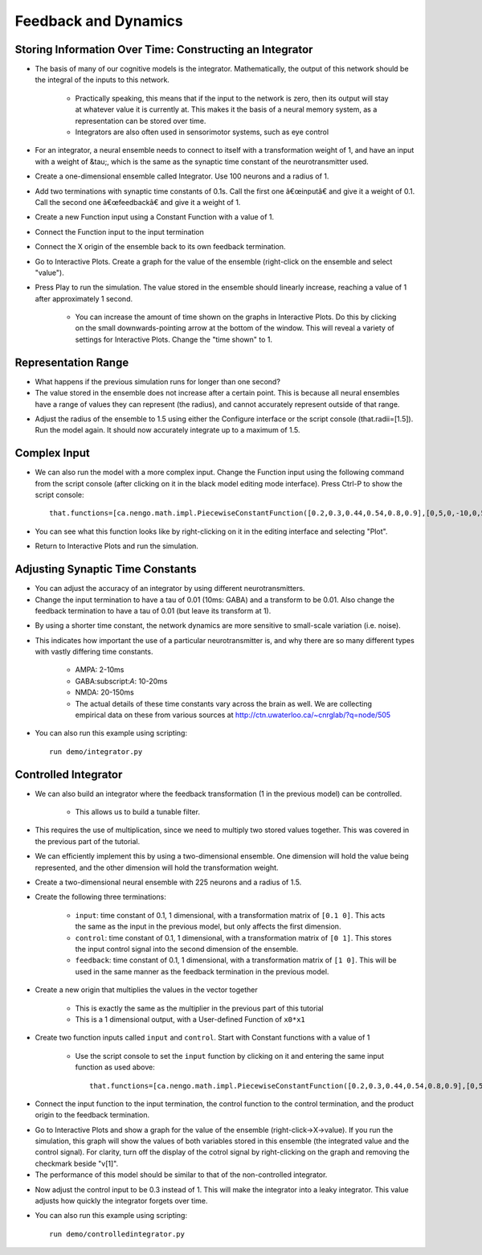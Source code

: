 Feedback and Dynamics
========================

Storing Information Over Time: Constructing an Integrator
----------------------------------------------------------

* The basis of many of our cognitive models is the integrator.  Mathematically, the output of this network should be the integral of the inputs to this network.

   * Practically speaking, this means that if the input to the network is zero, then its output will stay at whatever value it is currently at.  This makes it the basis of a neural memory system, as a representation can be stored over time.
   * Integrators are also often used in sensorimotor systems, such as eye control
   
* For an integrator, a neural ensemble needs to connect to itself with a transformation weight of 1, and have an input with a weight of &tau;, which is the same as the synaptic time constant of the neurotransmitter used.
* Create a one-dimensional ensemble called Integrator.  Use 100 neurons and a radius of 1.
* Add two terminations with synaptic time constants of 0.1s.  Call the first one â€œinputâ€ and give it a weight of 0.1.  Call the second one â€œfeedbackâ€ and give it a weight of 1.
* Create a new Function input using a Constant Function with a value of 1.
* Connect the Function input to the input termination
* Connect the X origin of the ensemble back to its own feedback termination.

.. image:: images/p4-101.png

* Go to Interactive Plots.  Create a graph for the value of the ensemble (right-click on the ensemble and select "value").
* Press Play to run the simulation.  The value stored in the ensemble should linearly increase, reaching a value of 1 after approximately 1 second.

   * You can increase the amount of time shown on the graphs in Interactive Plots.  Do this by clicking on the small downwards-pointing arrow at the bottom of the window.  This will reveal a variety of settings for Interactive Plots.  Change the "time shown" to 1.

.. image:: images/p4-102.png

Representation Range
----------------------

* What happens if the previous simulation runs for longer than one second?
* The value stored in the ensemble does not increase after a certain point.  This is because all neural ensembles have a range of values they can represent (the radius), and cannot accurately represent outside of that range.

.. image:: images/p4-103.png

* Adjust the radius of the ensemble to 1.5 using either the Configure interface or the script console (that.radii=[1.5]).  Run the model again.  It should now accurately integrate up to a maximum of 1.5.

.. image:: images/p4-104.png

Complex Input
--------------

* We can also run the model with a more complex input.  Change the Function input using the following command from the script console (after clicking on it in the black model editing mode interface).  Press Ctrl-P to show the script console::

    that.functions=[ca.nengo.math.impl.PiecewiseConstantFunction([0.2,0.3,0.44,0.54,0.8,0.9],[0,5,0,-10,0,5,0])]

* You can see what this function looks like by right-clicking on it in the editing interface and selecting "Plot".

.. image:: images/p4-5.png

* Return to Interactive Plots and run the simulation.

.. image:: images/p4-105.png

Adjusting Synaptic Time Constants
----------------------------------

* You can adjust the accuracy of an integrator by using different neurotransmitters.
* Change the input termination to have a tau of 0.01 (10ms: GABA) and a transform to be 0.01. Also change the feedback termination to have a tau of 0.01 (but leave its transform at 1).

.. image:: images/p4-106.png

* By using a shorter time constant, the network dynamics are more sensitive to small-scale variation (i.e. noise).
* This indicates how important the use of a particular neurotransmitter is, and why there are so many different types with vastly differing time constants.

   * AMPA: 2-10ms
   * GABA:subscript:`A`: 10-20ms
   * NMDA: 20-150ms
   * The actual details of these time constants vary across the brain as well.  We are collecting empirical data on these from various sources at http://ctn.uwaterloo.ca/~cnrglab/?q=node/505

* You can also run this example using scripting::

    run demo/integrator.py


Controlled Integrator
-----------------------

* We can also build an integrator where the feedback transformation (1 in the previous model) can be controlled.

   * This allows us to build a tunable filter.
   
* This requires the use of multiplication, since we need to multiply two stored values together. This was covered in the previous part of the tutorial.
* We can efficiently implement this by using a two-dimensional ensemble.  One dimension will hold the value being represented, and the other dimension will hold the transformation weight.
* Create a two-dimensional neural ensemble with 225 neurons and a radius of 1.5.
* Create the following three terminations:

   * ``input``: time constant of 0.1, 1 dimensional, with a transformation matrix of ``[0.1 0]``.  This acts the same as the input in the previous model, but only affects the first dimension.
   * ``control``: time constant of 0.1, 1 dimensional, with a transformation matrix of ``[0 1]``.  This stores the input control signal into the second dimension of the ensemble.
   * ``feedback``: time constant of 0.1, 1 dimensional, with a transformation matrix of ``[1 0]``.  This will be used in the same manner as the feedback termination in the previous model.
   
* Create a new origin that multiplies the values in the vector together

   * This is exactly the same as the multiplier in the previous part of this tutorial
   * This is a 1 dimensional output, with a User-defined Function of ``x0*x1``
   
* Create two function inputs called ``input`` and ``control``.   Start with Constant functions with a value of 1

   * Use the script console to set the ``input`` function by clicking on it and entering the same input function as used above::
   
        that.functions=[ca.nengo.math.impl.PiecewiseConstantFunction([0.2,0.3,0.44,0.54,0.8,0.9],[0,5,0,-10,0,5,0])]
        
* Connect the input function to the input termination, the control function to the control termination, and the product origin to the feedback termination.

.. image:: images/p4-9.png

* Go to Interactive Plots and show a graph for the value of the ensemble (right-click->X->value).  If you run the simulation, this graph will show the values of both variables stored in this ensemble (the integrated value and the control signal).  For clarity, turn off the display of the cotrol signal by right-clicking on the graph and removing the checkmark beside "v[1]".
* The performance of this model should be similar to that of the non-controlled integrator.

.. image:: images/p4-107.png

* Now adjust the control input to be 0.3 instead of 1.  This will make the integrator into a leaky integrator.  This value adjusts how quickly the integrator forgets over time.

.. image:: images/p4-108.png


* You can also run this example using scripting::

    run demo/controlledintegrator.py

